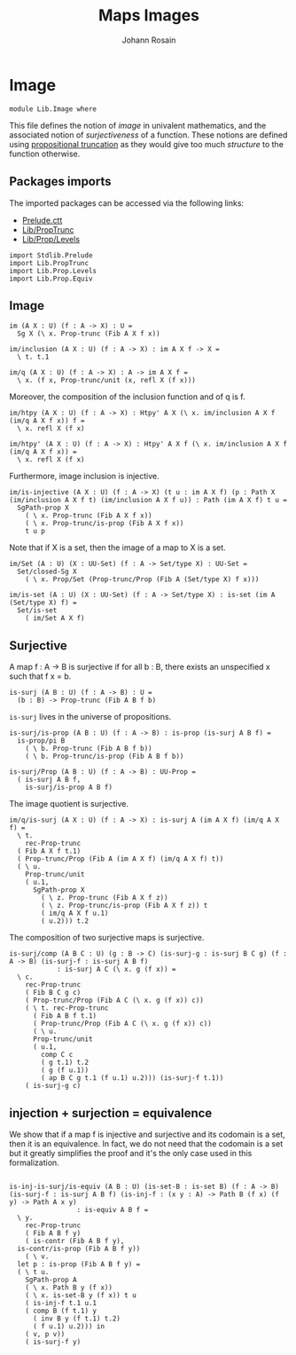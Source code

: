 #+TITLE: Maps Images
#+NAME: Image
#+AUTHOR: Johann Rosain

* Image

  #+begin_src ctt
  module Lib.Image where
  #+end_src

This file defines the notion of /image/ in univalent mathematics, and the associated notion of /surjectiveness/ of a function. These notions are defined using [[file:PropTrunc.org][propositional truncation]] as they would give too much /structure/ to the function otherwise.

** Packages imports

The imported packages can be accessed via the following links:
   - [[https://github.com/JonasHoefer/poset-type-theory/blob/main/library/Prelude.ctt][Prelude.ctt]]
   - [[file:PropTrunc.org][Lib/PropTrunc]]
   - [[file:Prop/Levels.org][Lib/Prop/Levels]]
   #+begin_src ctt
  import Stdlib.Prelude
  import Lib.PropTrunc
  import Lib.Prop.Levels
  import Lib.Prop.Equiv
   #+end_src

** Image 

#+begin_src ctt
  im (A X : U) (f : A -> X) : U =
    Sg X (\ x. Prop-trunc (Fib A X f x))

  im/inclusion (A X : U) (f : A -> X) : im A X f -> X =
    \ t. t.1

  im/q (A X : U) (f : A -> X) : A -> im A X f =
    \ x. (f x, Prop-trunc/unit (x, refl X (f x)))
#+end_src
Moreover, the composition of the inclusion function and of q is f.
#+begin_src ctt
  im/htpy (A X : U) (f : A -> X) : Htpy' A X (\ x. im/inclusion A X f (im/q A X f x)) f =
    \ x. refl X (f x)

  im/htpy' (A X : U) (f : A -> X) : Htpy' A X f (\ x. im/inclusion A X f (im/q A X f x)) =
    \ x. refl X (f x)
#+end_src
Furthermore, image inclusion is injective.
#+begin_src ctt
  im/is-injective (A X : U) (f : A -> X) (t u : im A X f) (p : Path X (im/inclusion A X f t) (im/inclusion A X f u)) : Path (im A X f) t u =
    SgPath-prop X
      ( \ x. Prop-trunc (Fib A X f x))
      ( \ x. Prop-trunc/is-prop (Fib A X f x))
      t u p
#+end_src
Note that if X is a set, then the image of a map to X is a set.
#+begin_src ctt
  im/Set (A : U) (X : UU-Set) (f : A -> Set/type X) : UU-Set =
    Set/closed-Sg X
      ( \ x. Prop/Set (Prop-trunc/Prop (Fib A (Set/type X) f x)))

  im/is-set (A : U) (X : UU-Set) (f : A -> Set/type X) : is-set (im A (Set/type X) f) =
    Set/is-set
      ( im/Set A X f)
#+end_src

#+RESULTS:
: Typecheck has succeeded.

** Surjective

A map f : A \to B is surjective if for all b : B, there exists an unspecified x such that f x = b. 
#+begin_src ctt
  is-surj (A B : U) (f : A -> B) : U =
    (b : B) -> Prop-trunc (Fib A B f b)
#+end_src
=is-surj= lives in the universe of propositions.
#+begin_src ctt
  is-surj/is-prop (A B : U) (f : A -> B) : is-prop (is-surj A B f) =
    is-prop/pi B
      ( \ b. Prop-trunc (Fib A B f b))
      ( \ b. Prop-trunc/is-prop (Fib A B f b))

  is-surj/Prop (A B : U) (f : A -> B) : UU-Prop =
    ( is-surj A B f,
      is-surj/is-prop A B f)
#+end_src
The image quotient is surjective.
#+begin_src ctt
  im/q/is-surj (A X : U) (f : A -> X) : is-surj A (im A X f) (im/q A X f) =
    \ t.
      rec-Prop-trunc
	( Fib A X f t.1)
	( Prop-trunc/Prop (Fib A (im A X f) (im/q A X f) t))
	( \ u.
	  Prop-trunc/unit
	  ( u.1,
	    SgPath-prop X
	      ( \ z. Prop-trunc (Fib A X f z))
	      ( \ z. Prop-trunc/is-prop (Fib A X f z)) t
	      ( im/q A X f u.1)
	      ( u.2))) t.2            
#+end_src
The composition of two surjective maps is surjective.
#+begin_src ctt
  is-surj/comp (A B C : U) (g : B -> C) (is-surj-g : is-surj B C g) (f : A -> B) (is-surj-f : is-surj A B f)
		      : is-surj A C (\ x. g (f x)) =
    \ c.
      rec-Prop-trunc
      ( Fib B C g c)
      ( Prop-trunc/Prop (Fib A C (\ x. g (f x)) c))
      ( \ t. rec-Prop-trunc
	    ( Fib A B f t.1)
	    ( Prop-trunc/Prop (Fib A C (\ x. g (f x)) c))
	    ( \ u.
		Prop-trunc/unit
		( u.1,
		  comp C c
		  ( g t.1) t.2
		  ( g (f u.1))
		  ( ap B C g t.1 (f u.1) u.2))) (is-surj-f t.1))
      ( is-surj-g c)          
#+end_src

#+RESULTS:
: Typecheck has succeeded.

** injection + surjection = equivalence

We show that if a map f is injective and surjective and its codomain is a set, then it is an equivalence. In fact, we do not need that the codomain is a set but it greatly simplifies the proof and it's the only case used in this formalization.
#+begin_src ctt

  is-inj-is-surj/is-equiv (A B : U) (is-set-B : is-set B) (f : A -> B) (is-surj-f : is-surj A B f) (is-inj-f : (x y : A) -> Path B (f x) (f y) -> Path A x y)
			       : is-equiv A B f =
    \ y.
      rec-Prop-trunc
      ( Fib A B f y)
      ( is-contr (Fib A B f y),
	is-contr/is-prop (Fib A B f y))
      ( \ v.
	let p : is-prop (Fib A B f y) =
	( \ t u.
	  SgPath-prop A
	  ( \ x. Path B y (f x))
	  ( \ x. is-set-B y (f x)) t u
	  ( is-inj-f t.1 u.1
	  ( comp B (f t.1) y
	    ( inv B y (f t.1) t.2)
	    ( f u.1) u.2))) in
	  ( v, p v))
      ( is-surj-f y)
#+end_src

#+RESULTS:
: Typecheck has succeeded.
